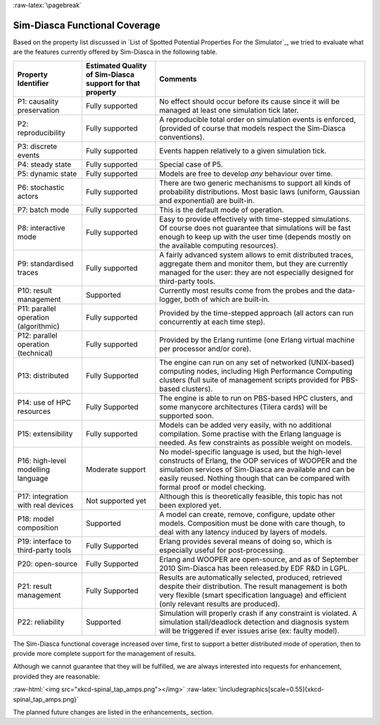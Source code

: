 :raw-latex:`\pagebreak`


--------------------------
Sim-Diasca Functional Coverage
--------------------------

Based on the property list discussed in `List of Spotted Potential Properties For the Simulator`_, we tried to evaluate what are the features currently offered by Sim-Diasca in the following table.


+------------------------+-------------------+----------------------------------+
| Property Identifier    | Estimated Quality | Comments                         |
|                        | of Sim-Diasca     |                                  |
|                        | support           |                                  |
|                        | for that property |                                  |
+========================+===================+==================================+
| P1: causality          | Fully supported   | No effect should occur before    |
| preservation           |                   | its cause since it will be       |
|                        |                   | managed at least one simulation  |
|                        |                   | tick later.                      |
+------------------------+-------------------+----------------------------------+
| P2: reproducibility    | Fully supported   | A reproducible total order on    |
|                        |                   | simulation events is enforced,   |
|                        |                   | (provided of course that models  |
|                        |                   | respect the Sim-Diasca           |
|                        |                   | conventions).                    |
+------------------------+-------------------+----------------------------------+
| P3: discrete events    | Fully supported   | Events happen relatively to a    |
|                        |                   | given simulation tick.           |
+------------------------+-------------------+----------------------------------+
| P4: steady state       | Fully supported   | Special case of P5.              |
+------------------------+-------------------+----------------------------------+
| P5: dynamic state      | Fully supported   | Models are free to develop       |
|                        |                   | *any* behaviour over time.       |
+------------------------+-------------------+----------------------------------+
| P6: stochastic actors  | Fully supported   | There are two generic mechanisms |
|                        |                   | to support all kinds of          |
|                        |                   | probability distributions. Most  |
|                        |                   | basic laws (uniform, Gaussian    |
|                        |                   | and exponential) are built-in.   |
+------------------------+-------------------+----------------------------------+
| P7: batch mode         | Fully supported   | This is the default mode of      |
|                        |                   | operation.                       |
+------------------------+-------------------+----------------------------------+
| P8: interactive mode   | Fully supported   | Easy to provide effectively with |
|                        |                   | time-stepped simulations. Of     |
|                        |                   | course does not guarantee that   |
|                        |                   | simulations will be fast enough  |
|                        |                   | to keep up with the user time    |
|                        |                   | (depends mostly on the available |
|                        |                   | computing resources).            |
+------------------------+-------------------+----------------------------------+
| P9: standardised traces| Fully supported   | A fairly advanced system allows  |
|                        |                   | to emit distributed traces,      |
|                        |                   | aggregate them and monitor them, |
|                        |                   | but they are currently managed   |
|                        |                   | for the user: they are not       |
|                        |                   | especially designed for          |
|                        |                   | third-party tools.               |
+------------------------+-------------------+----------------------------------+
| P10: result management | Supported         | Currently most results come from |
|                        |                   | the probes and the data-logger,  |
|                        |                   | both of which are built-in.      |
+------------------------+-------------------+----------------------------------+
| P11: parallel operation| Fully supported   | Provided by the time-stepped     |
| (algorithmic)          |                   | approach (all actors can run     |
|                        |                   | concurrently at each time step). |
+------------------------+-------------------+----------------------------------+
| P12: parallel operation| Fully supported   | Provided by the Erlang runtime   |
| (technical)            |                   | (one Erlang virtual machine per  |
|                        |                   | processor and/or core).          |
+------------------------+-------------------+----------------------------------+
| P13: distributed       | Fully Supported   | The engine can run on any set of |
|                        |                   | networked (UNIX-based) computing |
|                        |                   | nodes, including High Performance|
|                        |                   | Computing clusters (full suite of|
|                        |                   | management scripts provided for  |
|                        |                   | PBS-based clusters).             |
+------------------------+-------------------+----------------------------------+
| P14: use of HPC        | Fully Supported   | The engine is able to run on     |
| resources              |                   | PBS-based HPC clusters, and      |
|                        |                   | some manycore architectures      |
|                        |                   | (Tilera cards) will be           |
|                        |                   | supported soon.                  |
+------------------------+-------------------+----------------------------------+
| P15: extensibility     | Fully supported   | Models can be added very easily, |
|                        |                   | with no additional compilation.  |
|                        |                   | Some practise with the Erlang    |
|                        |                   | language is needed.              |
|                        |                   | As few constraints as possible   |
|                        |                   | weight on models.                |
+------------------------+-------------------+----------------------------------+
| P16: high-level        | Moderate support  | No model-specific language is    |
| modelling language     |                   | used, but the high-level         |
|                        |                   | constructs of Erlang, the        |
|                        |                   | OOP services of WOOPER and the   |
|                        |                   | simulation services of Sim-Diasca|
|                        |                   | are available and can be easily  |
|                        |                   | reused. Nothing though that can  |
|                        |                   | be compared with formal proof or |
|                        |                   | model checking.                  |
+------------------------+-------------------+----------------------------------+
| P17: integration with  | Not supported yet | Although this is theoretically   |
| real devices           |                   | feasible, this topic has not     |
|                        |                   | been explored yet.               |
+------------------------+-------------------+----------------------------------+
| P18: model composition | Supported         | A model can create, remove,      |
|                        |                   | configure, update other models.  |
|                        |                   | Composition must be done with    |
|                        |                   | care though, to deal with any    |
|                        |                   | latency induced by layers of     |
|                        |                   | models.                          |
+------------------------+-------------------+----------------------------------+
| P19: interface to      | Fully Supported   | Erlang provides several means    |
| third-party tools      |                   | of doing so, which is especially |
|                        |                   | useful for post-processing.      |
+------------------------+-------------------+----------------------------------+
| P20: open-source       | Fully Supported   | Erlang and WOOPER are            |
|                        |                   | open-source, and as of September |
|                        |                   | 2010 Sim-Diasca has been         |
|                        |                   | released.by EDF R&D in LGPL.     |
+------------------------+-------------------+----------------------------------+
| P21: result management | Fully Supported   | Results are automatically        |
|                        |                   | selected, produced, retrieved    |
|                        |                   | despite their distribution.      |
|                        |                   | The result management is both    |
|                        |                   | very flexible (smart             |
|                        |                   | specification language) and      |
|                        |                   | efficient (only relevant results |
|                        |                   | are produced).                   |
+------------------------+-------------------+----------------------------------+
| P22: reliability       | Supported         | Simulation will properly crash   |
|                        |                   | if any constraint is violated.   |
|                        |                   | A simulation stall/deadlock      |
|                        |                   | detection and diagnosis system   |
|                        |                   | will be triggered if ever issues |
|                        |                   | arise (ex: faulty model).        |
+------------------------+-------------------+----------------------------------+


The Sim-Diasca functional coverage increased over time, first to support a better distributed mode of operation, then to provide more complete support for the management of results.

Although we cannot guarantee that they will be fulfilled, we are always interested into requests for enhancement, provided they are reasonable:

:raw-html:`<img src="xkcd-spinal_tap_amps.png"></img>`
:raw-latex:`\includegraphics[scale=0.55]{xkcd-spinal_tap_amps.png}`


The planned future changes are listed in the enhancements_ section.
